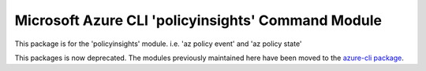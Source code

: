 Microsoft Azure CLI 'policyinsights' Command Module
===================================================

This package is for the 'policyinsights' module.
i.e. 'az policy event' and 'az policy state'

This packages is now deprecated. The modules previously maintained here have been moved to the
`azure-cli package`__.

__ https://pypi.org/project/azure-cli/

